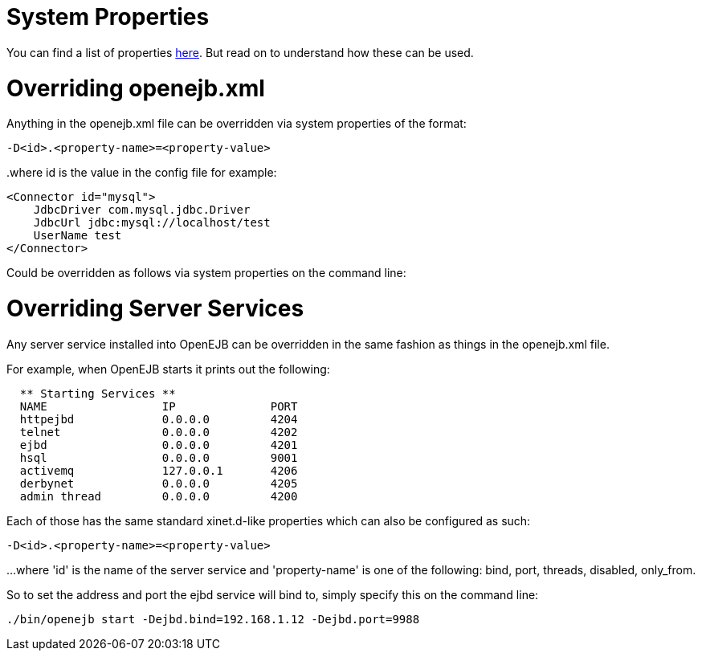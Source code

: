 = System Properties



You can find a list of properties xref:properties-listing.adoc[here].
But read on to understand how these can be used.

= Overriding openejb.xml

Anything in the openejb.xml file can be overridden via system properties of the format:

`-D<id>.<property-name>=<property-value>`

..where id is the value in the config file for example:
 <Connector id="mysql">
     JdbcDriver com.mysql.jdbc.Driver
     JdbcUrl jdbc:mysql://localhost/test
     UserName test
 </Connector>

Could be overridden as follows via system properties on the command line:

____
./bin/openejb start -Dmysql.JdbcDriver=com.mysql.jdbc.Driver -Dmysql.JdbcUrl=jdbc:mysql://localhost/test -Dmysql.UserName=test
____



= Overriding Server Services

Any server service installed into OpenEJB can be overridden in the same fashion as things in the openejb.xml file.

For example, when OpenEJB starts it prints out the following:

....
  ** Starting Services **
  NAME		       IP	       PORT
  httpejbd	       0.0.0.0	       4204
  telnet	       0.0.0.0	       4202
  ejbd		       0.0.0.0	       4201
  hsql		       0.0.0.0	       9001
  activemq	       127.0.0.1       4206
  derbynet	       0.0.0.0	       4205
  admin thread	       0.0.0.0	       4200
....

Each of those has the same standard xinet.d-like properties which can also be configured as such:

`-D<id>.<property-name>=<property-value>`

...
where 'id' is the name of the server service and 'property-name' is one of the following: bind, port, threads, disabled, only_from.

So to set the address and port the ejbd service will bind to, simply specify this on the command line:

 ./bin/openejb start -Dejbd.bind=192.168.1.12 -Dejbd.port=9988
